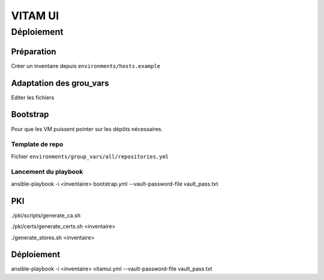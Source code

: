 ########
VITAM UI
########



Déploiement
===========

Préparation
-----------

Créer un inventaire depuis ``environments/hosts.example``

Adaptation des grou_vars
-------------------------

Editer les fichiers

Bootstrap
---------

Pour que les VM puissent pointer sur les dépôts nécessaires.

Template de repo
~~~~~~~~~~~~~~~~

Fichier ``environments/group_vars/all/repositories.yml``

Lancement du playbook
~~~~~~~~~~~~~~~~~~~~~

ansible-playbook -i <inventaire> bootstrap.yml --vault-password-file vault_pass.txt

PKI
---

./pki/scripts/generate_ca.sh

./pki/certs/generate_certs.sh <inventaire>

./generate_stores.sh <inventaire>


Déploiement
------------

ansible-playbook -i <inventaire> vitamui.yml --vault-password-file vault_pass.txt

